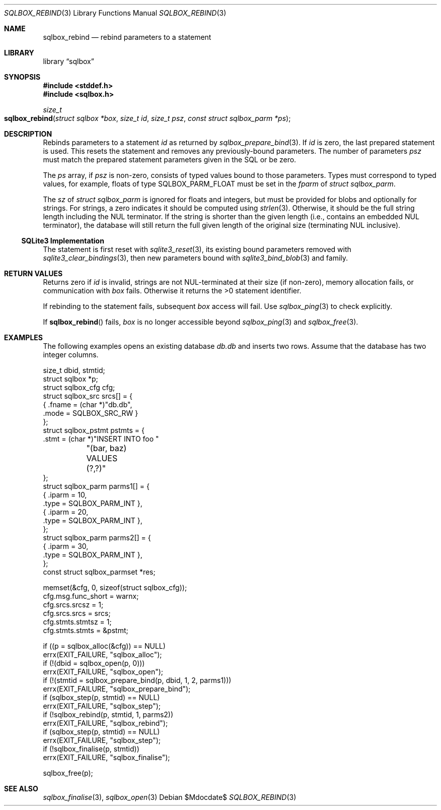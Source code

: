 .\"	$Id$
.\"
.\" Copyright (c) 2019 Kristaps Dzonsons <kristaps@bsd.lv>
.\"
.\" Permission to use, copy, modify, and distribute this software for any
.\" purpose with or without fee is hereby granted, provided that the above
.\" copyright notice and this permission notice appear in all copies.
.\"
.\" THE SOFTWARE IS PROVIDED "AS IS" AND THE AUTHOR DISCLAIMS ALL WARRANTIES
.\" WITH REGARD TO THIS SOFTWARE INCLUDING ALL IMPLIED WARRANTIES OF
.\" MERCHANTABILITY AND FITNESS. IN NO EVENT SHALL THE AUTHOR BE LIABLE FOR
.\" ANY SPECIAL, DIRECT, INDIRECT, OR CONSEQUENTIAL DAMAGES OR ANY DAMAGES
.\" WHATSOEVER RESULTING FROM LOSS OF USE, DATA OR PROFITS, WHETHER IN AN
.\" ACTION OF CONTRACT, NEGLIGENCE OR OTHER TORTIOUS ACTION, ARISING OUT OF
.\" OR IN CONNECTION WITH THE USE OR PERFORMANCE OF THIS SOFTWARE.
.\"
.Dd $Mdocdate$
.Dt SQLBOX_REBIND 3
.Os
.Sh NAME
.Nm sqlbox_rebind
.Nd rebind parameters to a statement
.Sh LIBRARY
.Lb sqlbox
.Sh SYNOPSIS
.In stddef.h
.In sqlbox.h
.Ft size_t
.Fo sqlbox_rebind
.Fa "struct sqlbox *box"
.Fa "size_t id"
.Fa "size_t psz"
.Fa "const struct sqlbox_parm *ps"
.Fc
.Sh DESCRIPTION
Rebinds parameters to a statement
.Fa id
as returned by
.Xr sqlbox_prepare_bind 3 .
If
.Fa id
is zero, the last prepared statement is used.
This resets the statement and removes any previously-bound parameters.
The number of parameters
.Fa psz
must match the prepared statement parameters given in the SQL or be
zero.
.Pp
The
.Fa ps
array, if
.Fa psz
is non-zero, consists of typed values bound to those parameters.
Types must correspond to typed values, for example, floats of type
.Dv SQLBOX_PARM_FLOAT
must be set in the
.Va fparm
of
.Vt struct sqlbox_parm .
.Pp
The
.Va sz
of
.Vt struct sqlbox_parm
is ignored for floats and integers, but must be provided for blobs and
optionally for strings.
For strings, a zero indicates it should be computed using
.Xr strlen 3 .
Otherwise, it should be the full string length including the NUL
terminator.
If the string is shorter than the given length (i.e., contains an
embedded NUL terminator), the database will still return the full given
length of the original size (terminating NUL inclusive).
.Ss SQLite3 Implementation
The statement is first reset with
.Xr sqlite3_reset 3 ,
its existing bound parameters removed with
.Xr sqlite3_clear_bindings 3 ,
then new parameters bound with
.Xr sqlite3_bind_blob 3
and family.
.Sh RETURN VALUES
Returns zero if
.Fa id
is invalid, strings are not NUL-terminated at their size (if non-zero),
memory allocation fails, or communication with
.Fa box
fails.
Otherwise it returns the >0 statement identifier.
.Pp
If rebinding to the statement fails, subsequent
.Fa box
access will fail.
Use
.Xr sqlbox_ping 3
to check explicitly.
.Pp
If
.Fn sqlbox_rebind
fails,
.Fa box
is no longer accessible beyond
.Xr sqlbox_ping 3
and
.Xr sqlbox_free 3 .
.\" For sections 2, 3, and 9 function return values only.
.\" .Sh ENVIRONMENT
.\" For sections 1, 6, 7, and 8 only.
.\" .Sh FILES
.\" .Sh EXIT STATUS
.\" For sections 1, 6, and 8 only.
.Sh EXAMPLES
The following examples opens an existing database
.Pa db.db
and inserts two rows.
Assume that the database has two integer columns.
.Bd -literal
size_t dbid, stmtid;
struct sqlbox *p;
struct sqlbox_cfg cfg;
struct sqlbox_src srcs[] = {
  { .fname = (char *)"db.db",
    .mode = SQLBOX_SRC_RW }
};
struct sqlbox_pstmt pstmts = {
  .stmt = (char *)"INSERT INTO foo "
	"(bar, baz) VALUES (?,?)"
};
struct sqlbox_parm parms1[] = {
  { .iparm = 10,
    .type = SQLBOX_PARM_INT },
  { .iparm = 20,
    .type = SQLBOX_PARM_INT },
};
struct sqlbox_parm parms2[] = {
  { .iparm = 30,
    .type = SQLBOX_PARM_INT },
};
const struct sqlbox_parmset *res;

memset(&cfg, 0, sizeof(struct sqlbox_cfg));
cfg.msg.func_short = warnx;
cfg.srcs.srcsz = 1;
cfg.srcs.srcs = srcs;
cfg.stmts.stmtsz = 1;
cfg.stmts.stmts = &pstmt;

if ((p = sqlbox_alloc(&cfg)) == NULL)
  errx(EXIT_FAILURE, "sqlbox_alloc");
if (!(dbid = sqlbox_open(p, 0)))
  errx(EXIT_FAILURE, "sqlbox_open");
if (!(stmtid = sqlbox_prepare_bind(p, dbid, 1, 2, parms1)))
  errx(EXIT_FAILURE, "sqlbox_prepare_bind");
if (sqlbox_step(p, stmtid) == NULL)
  errx(EXIT_FAILURE, "sqlbox_step");
if (!sqlbox_rebind(p, stmtid, 1, parms2))
  errx(EXIT_FAILURE, "sqlbox_rebind");
if (sqlbox_step(p, stmtid) == NULL)
  errx(EXIT_FAILURE, "sqlbox_step");
if (!sqlbox_finalise(p, stmtid))
  errx(EXIT_FAILURE, "sqlbox_finalise");

sqlbox_free(p);
.Ed
.\" .Sh DIAGNOSTICS
.\" For sections 1, 4, 6, 7, 8, and 9 printf/stderr messages only.
.\" .Sh ERRORS
.\" For sections 2, 3, 4, and 9 errno settings only.
.Sh SEE ALSO
.Xr sqlbox_finalise 3 ,
.Xr sqlbox_open 3
.\" .Sh STANDARDS
.\" .Sh HISTORY
.\" .Sh AUTHORS
.\" .Sh CAVEATS
.\" .Sh BUGS
.\" .Sh SECURITY CONSIDERATIONS
.\" Not used in OpenBSD.

